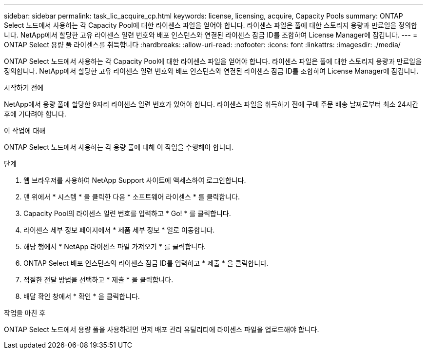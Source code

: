 ---
sidebar: sidebar 
permalink: task_lic_acquire_cp.html 
keywords: license, licensing, acquire, Capacity Pools 
summary: ONTAP Select 노드에서 사용하는 각 Capacity Pool에 대한 라이센스 파일을 얻어야 합니다. 라이센스 파일은 풀에 대한 스토리지 용량과 만료일을 정의합니다. NetApp에서 할당한 고유 라이센스 일련 번호와 배포 인스턴스와 연결된 라이센스 잠금 ID를 조합하여 License Manager에 잠깁니다. 
---
= ONTAP Select 용량 풀 라이센스를 취득합니다
:hardbreaks:
:allow-uri-read: 
:nofooter: 
:icons: font
:linkattrs: 
:imagesdir: ./media/


[role="lead"]
ONTAP Select 노드에서 사용하는 각 Capacity Pool에 대한 라이센스 파일을 얻어야 합니다. 라이센스 파일은 풀에 대한 스토리지 용량과 만료일을 정의합니다. NetApp에서 할당한 고유 라이센스 일련 번호와 배포 인스턴스와 연결된 라이센스 잠금 ID를 조합하여 License Manager에 잠깁니다.

.시작하기 전에
NetApp에서 용량 풀에 할당한 9자리 라이센스 일련 번호가 있어야 합니다. 라이센스 파일을 취득하기 전에 구매 주문 배송 날짜로부터 최소 24시간 후에 기다려야 합니다.

.이 작업에 대해
ONTAP Select 노드에서 사용하는 각 용량 풀에 대해 이 작업을 수행해야 합니다.

.단계
. 웹 브라우저를 사용하여 NetApp Support 사이트에 액세스하여 로그인합니다.
. 맨 위에서 * 시스템 * 을 클릭한 다음 * 소프트웨어 라이센스 * 를 클릭합니다.
. Capacity Pool의 라이센스 일련 번호를 입력하고 * Go! * 를 클릭합니다.
. 라이센스 세부 정보 페이지에서 * 제품 세부 정보 * 열로 이동합니다.
. 해당 행에서 * NetApp 라이센스 파일 가져오기 * 를 클릭합니다.
. ONTAP Select 배포 인스턴스의 라이센스 잠금 ID를 입력하고 * 제출 * 을 클릭합니다.
. 적절한 전달 방법을 선택하고 * 제출 * 을 클릭합니다.
. 배달 확인 창에서 * 확인 * 을 클릭합니다.


.작업을 마친 후
ONTAP Select 노드에서 용량 풀을 사용하려면 먼저 배포 관리 유틸리티에 라이센스 파일을 업로드해야 합니다.

